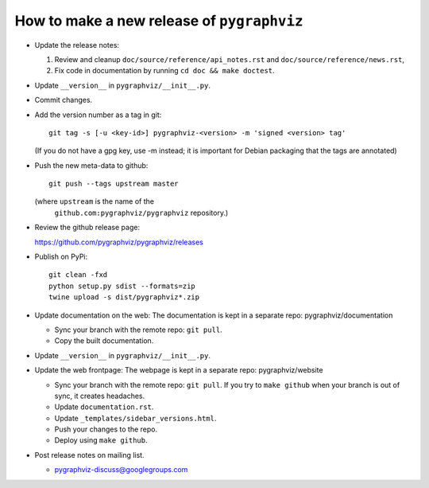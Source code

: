 How to make a new release of ``pygraphviz``
===========================================

- Update the release notes:

  1. Review and cleanup ``doc/source/reference/api_notes.rst``
     and ``doc/source/reference/news.rst``,

  2. Fix code in documentation by running
     ``cd doc && make doctest``.

- Update ``__version__`` in ``pygraphviz/__init__.py``.

- Commit changes.

- Add the version number as a tag in git::

   git tag -s [-u <key-id>] pygraphviz-<version> -m 'signed <version> tag'

  (If you do not have a gpg key, use -m instead; it is important for
  Debian packaging that the tags are annotated)

- Push the new meta-data to github::

   git push --tags upstream master

  (where ``upstream`` is the name of the
   ``github.com:pygraphviz/pygraphviz`` repository.)

- Review the github release page::

  https://github.com/pygraphviz/pygraphviz/releases

- Publish on PyPi::

   git clean -fxd
   python setup.py sdist --formats=zip
   twine upload -s dist/pygraphviz*.zip

- Update documentation on the web:
  The documentation is kept in a separate repo: pygraphviz/documentation

  - Sync your branch with the remote repo: ``git pull``.
  - Copy the built documentation.

- Update ``__version__`` in ``pygraphviz/__init__.py``.

- Update the web frontpage:
  The webpage is kept in a separate repo: pygraphviz/website

  - Sync your branch with the remote repo: ``git pull``.
    If you try to ``make github`` when your branch is out of sync, it
    creates headaches.
  - Update ``documentation.rst``.
  - Update ``_templates/sidebar_versions.html``.
  - Push your changes to the repo.
  - Deploy using ``make github``.

- Post release notes on mailing list.

  - pygraphviz-discuss@googlegroups.com
